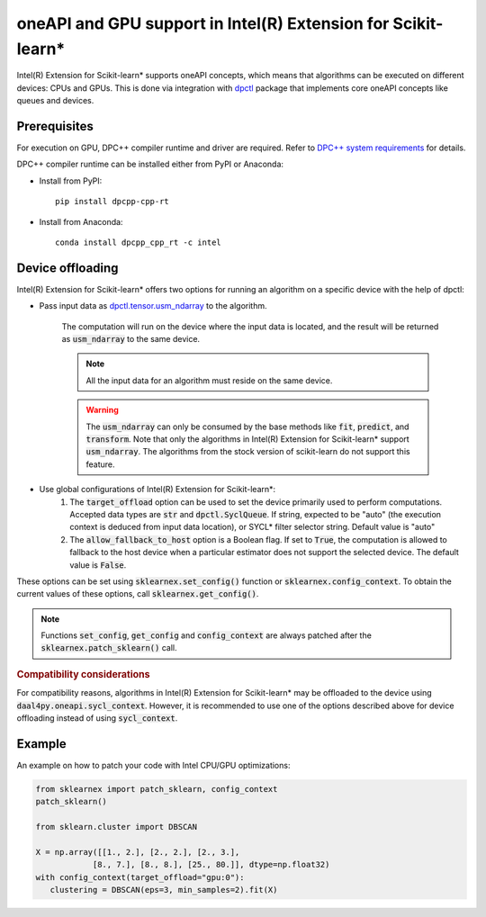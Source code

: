 .. ******************************************************************************
.. * Copyright 2020-2021 Intel Corporation
.. *
.. * Licensed under the Apache License, Version 2.0 (the "License");
.. * you may not use this file except in compliance with the License.
.. * You may obtain a copy of the License at
.. *
.. *     http://www.apache.org/licenses/LICENSE-2.0
.. *
.. * Unless required by applicable law or agreed to in writing, software
.. * distributed under the License is distributed on an "AS IS" BASIS,
.. * WITHOUT WARRANTIES OR CONDITIONS OF ANY KIND, either express or implied.
.. * See the License for the specific language governing permissions and
.. * limitations under the License.
.. *******************************************************************************/

.. _oneapi_gpu:

##############################################################
oneAPI and GPU support in Intel(R) Extension for Scikit-learn*
##############################################################

Intel(R) Extension for Scikit-learn* supports oneAPI concepts, which
means that algorithms can be executed on different devices: CPUs and GPUs.
This is done via integration with
`dpctl <https://intelpython.github.io/dpctl/latest/index.html>`_ package that
implements core oneAPI concepts like queues and devices.

Prerequisites
-------------

For execution on GPU, DPC++ compiler runtime and driver are required. Refer to `DPC++ system
requirements <https://software.intel.com/content/www/us/en/develop/articles/intel-oneapi-dpcpp-system-requirements.html>`_ for details.

DPC++ compiler runtime can be installed either from PyPI or Anaconda:

- Install from PyPI::

     pip install dpcpp-cpp-rt

- Install from Anaconda::

     conda install dpcpp_cpp_rt -c intel

Device offloading
-----------------

Intel(R) Extension for Scikit-learn* offers two options for running an algorithm on a
specific device with the help of dpctl:

- Pass input data as `dpctl.tensor.usm_ndarray <https://intelpython.github.io/dpctl/latest/docfiles/dpctl.tensor_api.html#dpctl.tensor.usm_ndarray>`_ to the algorithm.

   The computation will run on the device where the input data is
   located, and the result will be returned as :code:`usm_ndarray` to the same
   device.

   .. note::
     All the input data for an algorithm must reside on the same device.

   .. warning::
     The :code:`usm_ndarray` can only be consumed by the base methods
     like :code:`fit`, :code:`predict`, and :code:`transform`.
     Note that only the algorithms in Intel(R) Extension for Scikit-learn* support
     :code:`usm_ndarray`. The algorithms from the stock version of scikit-learn
     do not support this feature.
- Use global configurations of Intel(R) Extension for Scikit-learn\*:
     1. The :code:`target_offload` option can be used to set the device primarily
        used to perform computations. Accepted data types are :code:`str` and
        :code:`dpctl.SyclQueue`. If string, expected to be "auto" (the execution
        context is deduced from input data location), or SYCL* filter selector
        string. Default value is "auto"
     2. The :code:`allow_fallback_to_host` option
        is a Boolean flag. If set to :code:`True`, the computation is allowed 
        to fallback to the host device when a particular estimator does not support
        the selected device. The default value is :code:`False`.

These options can be set using :code:`sklearnex.set_config()` function or
:code:`sklearnex.config_context`. To obtain the current values of these options,
call :code:`sklearnex.get_config()`.

.. note::
     Functions :code:`set_config`, :code:`get_config` and :code:`config_context`
     are always patched after the :code:`sklearnex.patch_sklearn()` call.

.. rubric:: Compatibility considerations

For compatibility reasons, algorithms in Intel(R) Extension for
Scikit-learn* may be offloaded to the device using
:code:`daal4py.oneapi.sycl_context`. However, it is recommended to use one of the options
described above for device offloading instead of using :code:`sycl_context`.

Example
-------

An example on how to patch your code with Intel CPU/GPU optimizations:

.. code-block:: python

   from sklearnex import patch_sklearn, config_context
   patch_sklearn()

   from sklearn.cluster import DBSCAN

   X = np.array([[1., 2.], [2., 2.], [2., 3.],
               [8., 7.], [8., 8.], [25., 80.]], dtype=np.float32)
   with config_context(target_offload="gpu:0"):
      clustering = DBSCAN(eps=3, min_samples=2).fit(X)
